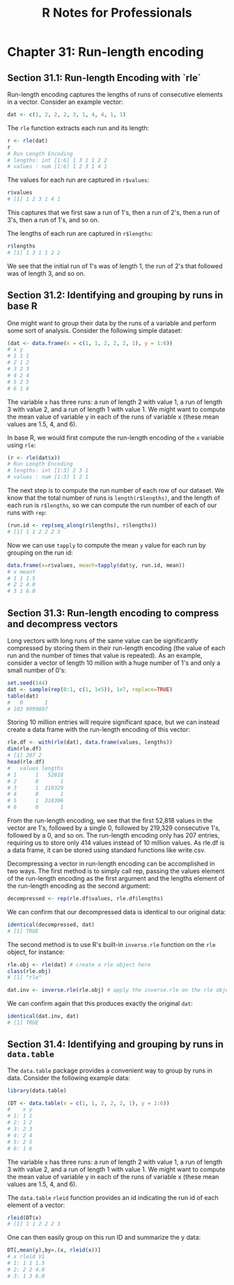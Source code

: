 #+STARTUP: showeverything
#+title: R Notes for Professionals

* Chapter 31: Run-length encoding

** Section 31.1: Run-length Encoding with `rle`

   Run-length encoding captures the lengths of runs of consecutive elements in a
   vector. Consider an example vector:

#+begin_src R
  dat <- c(1, 2, 2, 2, 3, 1, 4, 4, 1, 1)
#+end_src

  The ~rle~ function extracts each run and its length:

#+begin_src R
  r <- rle(dat)
  r
  # Run Length Encoding
  # lengths: int [1:6] 1 3 1 1 2 2
  # values : num [1:6] 1 2 3 1 4 1
#+end_src

   The values for each run are captured in ~r$values~:

#+begin_src R
  r$values
  # [1] 1 2 3 1 4 1
#+end_src

   This captures that we first saw a run of 1's, then a run of 2's, then a run
   of 3's, then a run of 1's, and so on.

   The lengths of each run are captured in ~r$lengths~:

#+begin_src R
  r$lengths
  # [1] 1 3 1 1 2 2
#+end_src

   We see that the initial run of 1's was of length 1, the run of 2's that
   followed was of length 3, and so on.

** Section 31.2: Identifying and grouping by runs in base R

   One might want to group their data by the runs of a variable and perform some
   sort of analysis. Consider the following simple dataset:

#+begin_src R
  (dat <- data.frame(x = c(1, 1, 2, 2, 2, 1), y = 1:6))
  # x y
  # 1 1 1
  # 2 1 2
  # 3 2 3
  # 4 2 4
  # 5 2 5
  # 6 1 6
#+end_src

   The variable ~x~ has three runs: a run of length 2 with value 1, a run of
   length 3 with value 2, and a run of length 1 with value 1. We might want to
   compute the mean value of variable y in each of the runs of variable x (these
   mean values are 1.5, 4, and 6).

   In base R, we would first compute the run-length encoding of the ~x~ variable
   using ~rle~:

#+begin_src R
  (r <- rle(dat$x))
  # Run Length Encoding
  # lengths: int [1:3] 2 3 1
  # values : num [1:3] 1 2 1
#+end_src

   The next step is to compute the run number of each row of our dataset. We
   know that the total number of runs is ~length(r$lengths)~, and the length of
   each run is ~r$lengths~, so we can compute the run number of each of our runs
   with ~rep~:

#+begin_src R
  (run.id <- rep(seq_along(r$lengths), r$lengths))
  # [1] 1 1 2 2 2 3
#+end_src

   Now we can use ~tapply~ to compute the mean ~y~ value for each run by
   grouping on the run id:

#+begin_src R
  data.frame(x=r$values, meanY=tapply(dat$y, run.id, mean))
  # x meanY
  # 1 1 1.5
  # 2 2 4.0
  # 3 1 6.0
#+end_src

** Section 31.3: Run-length encoding to compress and decompress vectors

   Long vectors with long runs of the same value can be significantly compressed
   by storing them in their run-length encoding (the value of each run and the
   number of times that value is repeated). As an example, consider a vector of
   length 10 million with a huge number of 1's and only a small number of 0's:

#+begin_src R
set.seed(144)
dat <- sample(rep(0:1, c(1, 1e5)), 1e7, replace=TRUE)
table(dat)
#   0       1
# 103 9999897
#+end_src

   Storing 10 million entries will require significant space, but we can instead
   create a data frame with the run-length encoding of this vector:

#+begin_src R
rle.df <- with(rle(dat), data.frame(values, lengths))
dim(rle.df)
# [1] 207 2
head(rle.df)
#   values lengths
# 1      1   52818
# 2      0       1
# 3      1  219329
# 4      0       1
# 5      1  318306
# 6      0       1
#+end_src

   From the run-length encoding, we see that the first 52,818 values in the
   vector are 1's, followed by a single 0, followed by 219,329 consecutive 1's,
   followed by a 0, and so on. The run-length encoding only has 207 entries,
   requiring us to store only 414 values instead of 10 million values. As rle.df
   is a data frame, it can be stored using standard functions like write.csv.

   Decompressing a vector in run-length encoding can be accomplished in two
   ways. The first method is to simply call rep, passing the values element of
   the run-length encoding as the first argument and the lengths element of the
   run-length encoding as the second argument:

#+begin_src R
  decompressed <- rep(rle.df$values, rle.df$lengths)
#+end_src

   We can confirm that our decompressed data is identical to our original data:

#+begin_src R
identical(decompressed, dat)
# [1] TRUE
#+end_src

   The second method is to use R's built-in ~inverse.rle~ function on the ~rle~
   object, for instance:

#+begin_src R
  rle.obj <- rle(dat) # create a rle object here
  class(rle.obj)
  # [1] "rle"

  dat.inv <- inverse.rle(rle.obj) # apply the inverse.rle on the rle object
#+end_src

   We can confirm again that this produces exactly the original ~dat~:

#+begin_src R
  identical(dat.inv, dat)
  # [1] TRUE
#+end_src

** Section 31.4: Identifying and grouping by runs in ~data.table~

   The ~data.table~ package provides a convenient way to group by runs in data.
   Consider the following example data:

#+begin_src R
  library(data.table)

  (DT <- data.table(x = c(1, 1, 2, 2, 2, 1), y = 1:6))
  #    x y
  # 1: 1 1
  # 2: 1 2
  # 3: 2 3
  # 4: 2 4
  # 5: 2 5
  # 6: 1 6
#+end_src

   The variable ~x~ has three runs: a run of length 2 with value 1, a run of
   length 3 with value 2, and a run of length 1 with value 1. We might want to
   compute the mean value of variable y in each of the runs of variable x (these
   mean values are 1.5, 4, and 6).

   The ~data.table~ ~rleid~ function provides an id indicating the run id of
   each element of a vector:

#+begin_src R
  rleid(DT$x)
  # [1] 1 1 2 2 2 3
#+end_src

   One can then easily group on this run ID and summarize the y data:

#+begin_src R
  DT[,mean(y),by=.(x, rleid(x))]
  # x rleid V1
  # 1: 1 1 1.5
  # 2: 2 2 4.0
  # 3: 1 3 6.0
#+end_src
